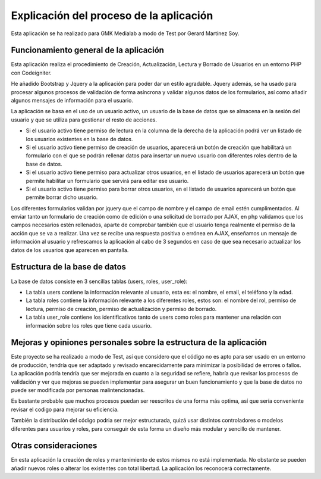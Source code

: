 ###################
Explicación del proceso de la aplicación
###################

Esta aplicación se ha realizado para GMK Medialab a modo de Test por Gerard Martínez Soy.

*******************
Funcionamiento general de la aplicación
*******************

Esta aplicación realiza el procedimiento de Creación, Actualización, Lectura y Borrado de Usuarios en un entorno
PHP con Codeigniter.

He añadido Bootstrap y Jquery a la aplicación para poder dar un estilo agradable.
Jquery además, se ha usado para procesar algunos procesos de validación de forma asíncrona y validar algunos datos de los formularios, así como añadir algunos mensajes de información para el usuario.

La aplicación se basa en el uso de un usuario activo, un usuario de la base de datos que se almacena en la sesión del
usuario y que se utiliza para gestionar el resto de acciones.

- Si el usuario activo tiene permiso de lectura en la columna de la derecha de la aplicación podrá ver un listado de los usuarios existentes en la base de datos.

- Si el usuario activo tiene permiso de creación de usuarios, aparecerá un botón de creación que habilitará un formulario con el que se podrán rellenar datos para insertar un nuevo usuario con diferentes roles dentro de la base de datos.

- Si el usuario activo tiene permiso para actualizar otros usuarios, en el listado de usuarios aparecerá un botón que permite habilitar un formulario que servirá para editar ese usuario.

- Si el usuario activo tiene permiso para borrar otros usuarios, en el listado de usuarios aparecerá un botón que permite borrar dicho usuario.

Los diferentes formularios validan por jquery que el campo de nombre y el campo de email estén cumplimentados.
Al enviar tanto un formulario de creación como de edición o una solicitud de borrado por AJAX, en php validamos que los campos necesarios estén rellenados, aparte de comprobar también que el usuario tenga realmente el permiso de la acción que se va a realizar.
Una vez se recibe una respuesta positiva o errónea en AJAX, enseñamos un mensaje de información al usuario y refrescamos la aplicación al cabo de 3 segundos en caso de que sea necesario actualizar los datos de los usuarios que aparecen en pantalla.

**************************
Estructura de la base de datos
**************************

La base de datos consiste en 3 sencillas tablas (users, roles, user_role):

- La tabla users contiene la información relevante al usuario, esta es: el nombre, el email, el teléfono y la edad.

- La tabla roles contiene la información relevante a los diferentes roles, estos son: el nombre del rol, permiso de lectura, permiso de creación, permiso de actualización y permiso de borrado.

- La tabla user_role contiene los identificativos tanto de users como roles para mantener una relación con información sobre los roles que tiene cada usuario.

**************************
Mejoras y opiniones personales sobre la estructura de la aplicación
**************************

Este proyecto se ha realizado a modo de Test, así que considero que el código no es apto para ser usado en un entorno de producción, tendría que ser adaptado y revisado encarecidamente para minimizar la posibilidad de errores o fallos.
La aplicación podría tendría que ser mejorada en cuanto a la seguridad se refiere, habría que revisar los procesos de validación y ver que mejoras se pueden implementar para asegurar un buen funcionamiento y que la base de datos no puede ser modificada por personas malintencionadas.

Es bastante probable que muchos procesos puedan ser reescritos de una forma más optima, así que sería conveniente revisar el codigo para mejorar su eficiencia.

También la distribución del código podria ser mejor estructurada, quizá usar distintos controladores o modelos diferentes para usuarios y roles, para conseguir de esta forma un diseño más modular y sencillo de mantener.

**************************
Otras consideraciones
**************************

En esta aplicación la creación de roles y mantenimiento de estos mismos no está implementada.
No obstante se pueden añadir nuevos roles o alterar los existentes con total libertad. La aplicación los reconocerá correctamente.


